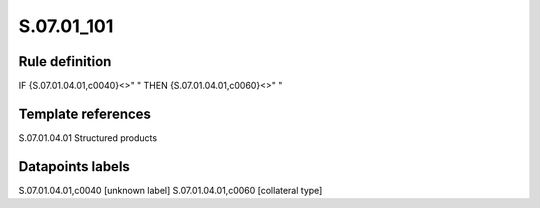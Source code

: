===========
S.07.01_101
===========

Rule definition
---------------

IF {S.07.01.04.01,c0040}<>" " THEN {S.07.01.04.01,c0060}<>" "


Template references
-------------------

S.07.01.04.01 Structured products


Datapoints labels
-----------------

S.07.01.04.01,c0040 [unknown label]
S.07.01.04.01,c0060 [collateral type]



